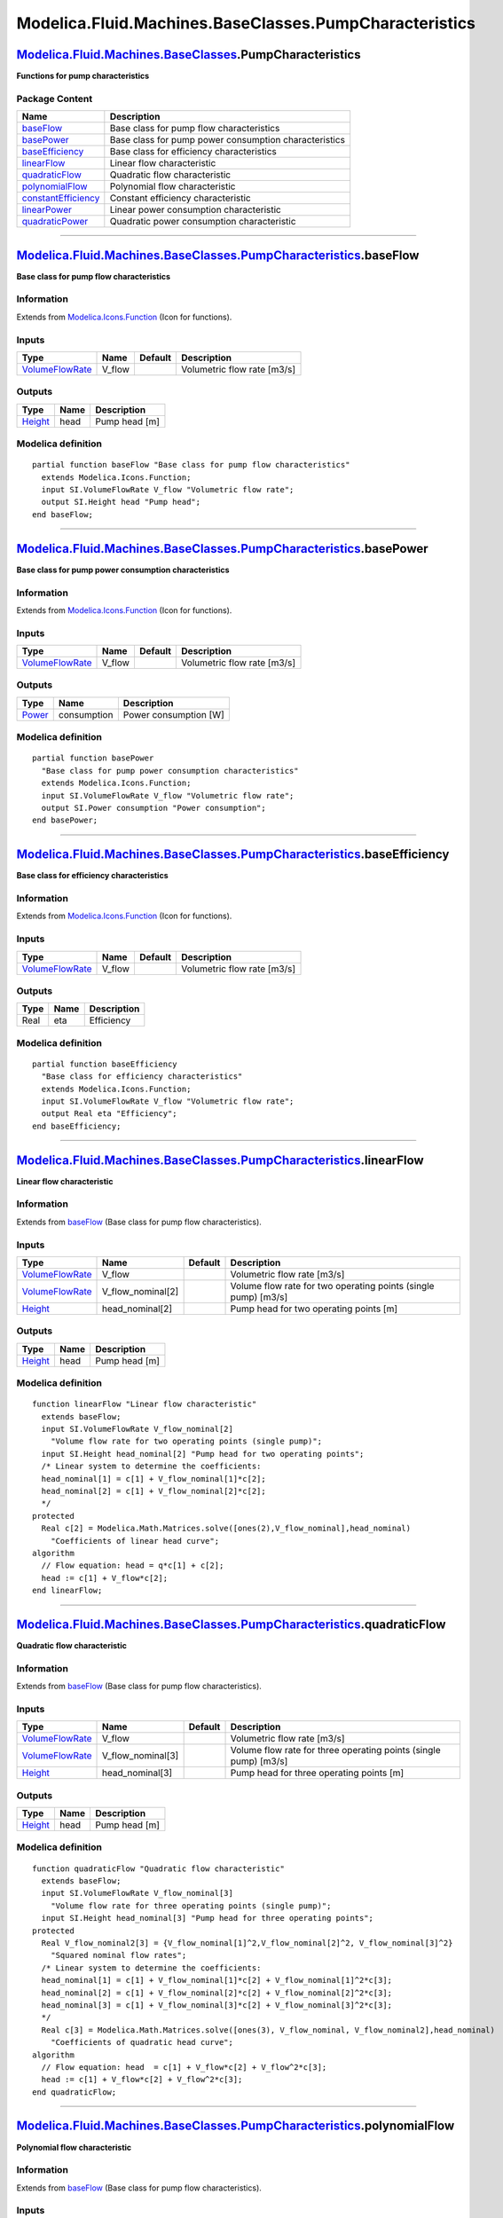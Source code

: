=======================================================
Modelica.Fluid.Machines.BaseClasses.PumpCharacteristics
=======================================================

`Modelica.Fluid.Machines.BaseClasses <Modelica_Fluid_Machines_BaseClasses.html#Modelica.Fluid.Machines.BaseClasses>`_.PumpCharacteristics
-----------------------------------------------------------------------------------------------------------------------------------------

**Functions for pump characteristics**

Package Content
~~~~~~~~~~~~~~~

+------------------------------------------------------------------------------------------------------------------------------------------------------------------------------------------------------------------------------------------------+---------------------------------------------------------+
| Name                                                                                                                                                                                                                                           | Description                                             |
+================================================================================================================================================================================================================================================+=========================================================+
| |image9| `baseFlow <Modelica_Fluid_Machines_BaseClasses_PumpCharacteristics.html#Modelica.Fluid.Machines.BaseClasses.PumpCharacteristics.baseFlow>`_                                                                                           | Base class for pump flow characteristics                |
+------------------------------------------------------------------------------------------------------------------------------------------------------------------------------------------------------------------------------------------------+---------------------------------------------------------+
| |image10| `basePower <Modelica_Fluid_Machines_BaseClasses_PumpCharacteristics.html#Modelica.Fluid.Machines.BaseClasses.PumpCharacteristics.basePower>`_                                                                                        | Base class for pump power consumption characteristics   |
+------------------------------------------------------------------------------------------------------------------------------------------------------------------------------------------------------------------------------------------------+---------------------------------------------------------+
| |image11| `baseEfficiency <Modelica_Fluid_Machines_BaseClasses_PumpCharacteristics.html#Modelica.Fluid.Machines.BaseClasses.PumpCharacteristics.baseEfficiency>`_                                                                              | Base class for efficiency characteristics               |
+------------------------------------------------------------------------------------------------------------------------------------------------------------------------------------------------------------------------------------------------+---------------------------------------------------------+
| |image12| `linearFlow <Modelica_Fluid_Machines_BaseClasses_PumpCharacteristics.html#Modelica.Fluid.Machines.BaseClasses.PumpCharacteristics.linearFlow>`_                                                                                      | Linear flow characteristic                              |
+------------------------------------------------------------------------------------------------------------------------------------------------------------------------------------------------------------------------------------------------+---------------------------------------------------------+
| |image13| `quadraticFlow <Modelica_Fluid_Machines_BaseClasses_PumpCharacteristics.html#Modelica.Fluid.Machines.BaseClasses.PumpCharacteristics.quadraticFlow>`_                                                                                | Quadratic flow characteristic                           |
+------------------------------------------------------------------------------------------------------------------------------------------------------------------------------------------------------------------------------------------------+---------------------------------------------------------+
| |image14| `polynomialFlow <Modelica_Fluid_Machines_BaseClasses_PumpCharacteristics.html#Modelica.Fluid.Machines.BaseClasses.PumpCharacteristics.polynomialFlow>`_                                                                              | Polynomial flow characteristic                          |
+------------------------------------------------------------------------------------------------------------------------------------------------------------------------------------------------------------------------------------------------+---------------------------------------------------------+
| |image15| `constantEfficiency <Modelica_Fluid_Machines_BaseClasses_PumpCharacteristics.html#Modelica.Fluid.Machines.BaseClasses.PumpCharacteristics.constantEfficiency>`_                                                                      | Constant efficiency characteristic                      |
+------------------------------------------------------------------------------------------------------------------------------------------------------------------------------------------------------------------------------------------------+---------------------------------------------------------+
| |image16| `linearPower <Modelica_Fluid_Machines_BaseClasses_PumpCharacteristics.html#Modelica.Fluid.Machines.BaseClasses.PumpCharacteristics.linearPower>`_                                                                                    | Linear power consumption characteristic                 |
+------------------------------------------------------------------------------------------------------------------------------------------------------------------------------------------------------------------------------------------------+---------------------------------------------------------+
| |image17| `quadraticPower <Modelica_Fluid_Machines_BaseClasses_PumpCharacteristics.html#Modelica.Fluid.Machines.BaseClasses.PumpCharacteristics.quadraticPower>`_                                                                              | Quadratic power consumption characteristic              |
+------------------------------------------------------------------------------------------------------------------------------------------------------------------------------------------------------------------------------------------------+---------------------------------------------------------+

--------------

|image18| `Modelica.Fluid.Machines.BaseClasses.PumpCharacteristics <Modelica_Fluid_Machines_BaseClasses_PumpCharacteristics.html#Modelica.Fluid.Machines.BaseClasses.PumpCharacteristics>`_.baseFlow
----------------------------------------------------------------------------------------------------------------------------------------------------------------------------------------------------

**Base class for pump flow characteristics**

Information
~~~~~~~~~~~

Extends from
`Modelica.Icons.Function <Modelica_Icons.html#Modelica.Icons.Function>`_
(Icon for functions).

Inputs
~~~~~~

+-----------------------------------------------------------------------------+-----------+-----------+-------------------------------+
| Type                                                                        | Name      | Default   | Description                   |
+=============================================================================+===========+===========+===============================+
| `VolumeFlowRate <Modelica_SIunits.html#Modelica.SIunits.VolumeFlowRate>`_   | V\_flow   |           | Volumetric flow rate [m3/s]   |
+-----------------------------------------------------------------------------+-----------+-----------+-------------------------------+

Outputs
~~~~~~~

+-------------------------------------------------------------+--------+-----------------+
| Type                                                        | Name   | Description     |
+=============================================================+========+=================+
| `Height <Modelica_SIunits.html#Modelica.SIunits.Height>`_   | head   | Pump head [m]   |
+-------------------------------------------------------------+--------+-----------------+

Modelica definition
~~~~~~~~~~~~~~~~~~~

::

    partial function baseFlow "Base class for pump flow characteristics"
      extends Modelica.Icons.Function;
      input SI.VolumeFlowRate V_flow "Volumetric flow rate";
      output SI.Height head "Pump head";
    end baseFlow;

--------------

|image19| `Modelica.Fluid.Machines.BaseClasses.PumpCharacteristics <Modelica_Fluid_Machines_BaseClasses_PumpCharacteristics.html#Modelica.Fluid.Machines.BaseClasses.PumpCharacteristics>`_.basePower
-----------------------------------------------------------------------------------------------------------------------------------------------------------------------------------------------------

**Base class for pump power consumption characteristics**

Information
~~~~~~~~~~~

Extends from
`Modelica.Icons.Function <Modelica_Icons.html#Modelica.Icons.Function>`_
(Icon for functions).

Inputs
~~~~~~

+-----------------------------------------------------------------------------+-----------+-----------+-------------------------------+
| Type                                                                        | Name      | Default   | Description                   |
+=============================================================================+===========+===========+===============================+
| `VolumeFlowRate <Modelica_SIunits.html#Modelica.SIunits.VolumeFlowRate>`_   | V\_flow   |           | Volumetric flow rate [m3/s]   |
+-----------------------------------------------------------------------------+-----------+-----------+-------------------------------+

Outputs
~~~~~~~

+-----------------------------------------------------------+---------------+-------------------------+
| Type                                                      | Name          | Description             |
+===========================================================+===============+=========================+
| `Power <Modelica_SIunits.html#Modelica.SIunits.Power>`_   | consumption   | Power consumption [W]   |
+-----------------------------------------------------------+---------------+-------------------------+

Modelica definition
~~~~~~~~~~~~~~~~~~~

::

    partial function basePower 
      "Base class for pump power consumption characteristics"
      extends Modelica.Icons.Function;
      input SI.VolumeFlowRate V_flow "Volumetric flow rate";
      output SI.Power consumption "Power consumption";
    end basePower;

--------------

|image20| `Modelica.Fluid.Machines.BaseClasses.PumpCharacteristics <Modelica_Fluid_Machines_BaseClasses_PumpCharacteristics.html#Modelica.Fluid.Machines.BaseClasses.PumpCharacteristics>`_.baseEfficiency
----------------------------------------------------------------------------------------------------------------------------------------------------------------------------------------------------------

**Base class for efficiency characteristics**

Information
~~~~~~~~~~~

Extends from
`Modelica.Icons.Function <Modelica_Icons.html#Modelica.Icons.Function>`_
(Icon for functions).

Inputs
~~~~~~

+-----------------------------------------------------------------------------+-----------+-----------+-------------------------------+
| Type                                                                        | Name      | Default   | Description                   |
+=============================================================================+===========+===========+===============================+
| `VolumeFlowRate <Modelica_SIunits.html#Modelica.SIunits.VolumeFlowRate>`_   | V\_flow   |           | Volumetric flow rate [m3/s]   |
+-----------------------------------------------------------------------------+-----------+-----------+-------------------------------+

Outputs
~~~~~~~

+--------+--------+---------------+
| Type   | Name   | Description   |
+========+========+===============+
| Real   | eta    | Efficiency    |
+--------+--------+---------------+

Modelica definition
~~~~~~~~~~~~~~~~~~~

::

    partial function baseEfficiency 
      "Base class for efficiency characteristics"
      extends Modelica.Icons.Function;
      input SI.VolumeFlowRate V_flow "Volumetric flow rate";
      output Real eta "Efficiency";
    end baseEfficiency;

--------------

|image21| `Modelica.Fluid.Machines.BaseClasses.PumpCharacteristics <Modelica_Fluid_Machines_BaseClasses_PumpCharacteristics.html#Modelica.Fluid.Machines.BaseClasses.PumpCharacteristics>`_.linearFlow
------------------------------------------------------------------------------------------------------------------------------------------------------------------------------------------------------

**Linear flow characteristic**

Information
~~~~~~~~~~~

Extends from
`baseFlow <Modelica_Fluid_Machines_BaseClasses_PumpCharacteristics.html#Modelica.Fluid.Machines.BaseClasses.PumpCharacteristics.baseFlow>`_
(Base class for pump flow characteristics).

Inputs
~~~~~~

+-----------------------------------------------------------------------------+-----------------------+-----------+------------------------------------------------------------------+
| Type                                                                        | Name                  | Default   | Description                                                      |
+=============================================================================+=======================+===========+==================================================================+
| `VolumeFlowRate <Modelica_SIunits.html#Modelica.SIunits.VolumeFlowRate>`_   | V\_flow               |           | Volumetric flow rate [m3/s]                                      |
+-----------------------------------------------------------------------------+-----------------------+-----------+------------------------------------------------------------------+
| `VolumeFlowRate <Modelica_SIunits.html#Modelica.SIunits.VolumeFlowRate>`_   | V\_flow\_nominal[2]   |           | Volume flow rate for two operating points (single pump) [m3/s]   |
+-----------------------------------------------------------------------------+-----------------------+-----------+------------------------------------------------------------------+
| `Height <Modelica_SIunits.html#Modelica.SIunits.Height>`_                   | head\_nominal[2]      |           | Pump head for two operating points [m]                           |
+-----------------------------------------------------------------------------+-----------------------+-----------+------------------------------------------------------------------+

Outputs
~~~~~~~

+-------------------------------------------------------------+--------+-----------------+
| Type                                                        | Name   | Description     |
+=============================================================+========+=================+
| `Height <Modelica_SIunits.html#Modelica.SIunits.Height>`_   | head   | Pump head [m]   |
+-------------------------------------------------------------+--------+-----------------+

Modelica definition
~~~~~~~~~~~~~~~~~~~

::

    function linearFlow "Linear flow characteristic"
      extends baseFlow;
      input SI.VolumeFlowRate V_flow_nominal[2] 
        "Volume flow rate for two operating points (single pump)";
      input SI.Height head_nominal[2] "Pump head for two operating points";
      /* Linear system to determine the coefficients:
      head_nominal[1] = c[1] + V_flow_nominal[1]*c[2];
      head_nominal[2] = c[1] + V_flow_nominal[2]*c[2];
      */
    protected 
      Real c[2] = Modelica.Math.Matrices.solve([ones(2),V_flow_nominal],head_nominal) 
        "Coefficients of linear head curve";
    algorithm 
      // Flow equation: head = q*c[1] + c[2];
      head := c[1] + V_flow*c[2];
    end linearFlow;

--------------

|image22| `Modelica.Fluid.Machines.BaseClasses.PumpCharacteristics <Modelica_Fluid_Machines_BaseClasses_PumpCharacteristics.html#Modelica.Fluid.Machines.BaseClasses.PumpCharacteristics>`_.quadraticFlow
---------------------------------------------------------------------------------------------------------------------------------------------------------------------------------------------------------

**Quadratic flow characteristic**

Information
~~~~~~~~~~~

Extends from
`baseFlow <Modelica_Fluid_Machines_BaseClasses_PumpCharacteristics.html#Modelica.Fluid.Machines.BaseClasses.PumpCharacteristics.baseFlow>`_
(Base class for pump flow characteristics).

Inputs
~~~~~~

+-----------------------------------------------------------------------------+-----------------------+-----------+--------------------------------------------------------------------+
| Type                                                                        | Name                  | Default   | Description                                                        |
+=============================================================================+=======================+===========+====================================================================+
| `VolumeFlowRate <Modelica_SIunits.html#Modelica.SIunits.VolumeFlowRate>`_   | V\_flow               |           | Volumetric flow rate [m3/s]                                        |
+-----------------------------------------------------------------------------+-----------------------+-----------+--------------------------------------------------------------------+
| `VolumeFlowRate <Modelica_SIunits.html#Modelica.SIunits.VolumeFlowRate>`_   | V\_flow\_nominal[3]   |           | Volume flow rate for three operating points (single pump) [m3/s]   |
+-----------------------------------------------------------------------------+-----------------------+-----------+--------------------------------------------------------------------+
| `Height <Modelica_SIunits.html#Modelica.SIunits.Height>`_                   | head\_nominal[3]      |           | Pump head for three operating points [m]                           |
+-----------------------------------------------------------------------------+-----------------------+-----------+--------------------------------------------------------------------+

Outputs
~~~~~~~

+-------------------------------------------------------------+--------+-----------------+
| Type                                                        | Name   | Description     |
+=============================================================+========+=================+
| `Height <Modelica_SIunits.html#Modelica.SIunits.Height>`_   | head   | Pump head [m]   |
+-------------------------------------------------------------+--------+-----------------+

Modelica definition
~~~~~~~~~~~~~~~~~~~

::

    function quadraticFlow "Quadratic flow characteristic"
      extends baseFlow;
      input SI.VolumeFlowRate V_flow_nominal[3] 
        "Volume flow rate for three operating points (single pump)";
      input SI.Height head_nominal[3] "Pump head for three operating points";
    protected 
      Real V_flow_nominal2[3] = {V_flow_nominal[1]^2,V_flow_nominal[2]^2, V_flow_nominal[3]^2} 
        "Squared nominal flow rates";
      /* Linear system to determine the coefficients:
      head_nominal[1] = c[1] + V_flow_nominal[1]*c[2] + V_flow_nominal[1]^2*c[3];
      head_nominal[2] = c[1] + V_flow_nominal[2]*c[2] + V_flow_nominal[2]^2*c[3];
      head_nominal[3] = c[1] + V_flow_nominal[3]*c[2] + V_flow_nominal[3]^2*c[3];
      */
      Real c[3] = Modelica.Math.Matrices.solve([ones(3), V_flow_nominal, V_flow_nominal2],head_nominal) 
        "Coefficients of quadratic head curve";
    algorithm 
      // Flow equation: head  = c[1] + V_flow*c[2] + V_flow^2*c[3];
      head := c[1] + V_flow*c[2] + V_flow^2*c[3];
    end quadraticFlow;

--------------

|image23| `Modelica.Fluid.Machines.BaseClasses.PumpCharacteristics <Modelica_Fluid_Machines_BaseClasses_PumpCharacteristics.html#Modelica.Fluid.Machines.BaseClasses.PumpCharacteristics>`_.polynomialFlow
----------------------------------------------------------------------------------------------------------------------------------------------------------------------------------------------------------

**Polynomial flow characteristic**

Information
~~~~~~~~~~~

Extends from
`baseFlow <Modelica_Fluid_Machines_BaseClasses_PumpCharacteristics.html#Modelica.Fluid.Machines.BaseClasses.PumpCharacteristics.baseFlow>`_
(Base class for pump flow characteristics).

Inputs
~~~~~~

+-----------------------------------------------------------------------------+-----------------------+-----------+----------------------------------------------------------------+
| Type                                                                        | Name                  | Default   | Description                                                    |
+=============================================================================+=======================+===========+================================================================+
| `VolumeFlowRate <Modelica_SIunits.html#Modelica.SIunits.VolumeFlowRate>`_   | V\_flow               |           | Volumetric flow rate [m3/s]                                    |
+-----------------------------------------------------------------------------+-----------------------+-----------+----------------------------------------------------------------+
| `VolumeFlowRate <Modelica_SIunits.html#Modelica.SIunits.VolumeFlowRate>`_   | V\_flow\_nominal[:]   |           | Volume flow rate for N operating points (single pump) [m3/s]   |
+-----------------------------------------------------------------------------+-----------------------+-----------+----------------------------------------------------------------+
| `Height <Modelica_SIunits.html#Modelica.SIunits.Height>`_                   | head\_nominal[:]      |           | Pump head for N operating points [m]                           |
+-----------------------------------------------------------------------------+-----------------------+-----------+----------------------------------------------------------------+

Outputs
~~~~~~~

+-------------------------------------------------------------+--------+-----------------+
| Type                                                        | Name   | Description     |
+=============================================================+========+=================+
| `Height <Modelica_SIunits.html#Modelica.SIunits.Height>`_   | head   | Pump head [m]   |
+-------------------------------------------------------------+--------+-----------------+

Modelica definition
~~~~~~~~~~~~~~~~~~~

::

    function polynomialFlow "Polynomial flow characteristic"
      extends baseFlow;
      input SI.VolumeFlowRate V_flow_nominal[:] 
        "Volume flow rate for N operating points (single pump)";
      input SI.Height head_nominal[:] "Pump head for N operating points";
    protected 
      Integer N = size(V_flow_nominal,1) "Number of nominal operating points";
      Real V_flow_nominal_pow[N,N] = {{V_flow_nominal[i]^(j-1) for j in 1:N} for i in 1:N} 
        "Rows: different operating points; columns: increasing powers";
      /* Linear system to determine the coefficients (example N=3):
      head_nominal[1] = c[1] + V_flow_nominal[1]*c[2] + V_flow_nominal[1]^2*c[3];
      head_nominal[2] = c[1] + V_flow_nominal[2]*c[2] + V_flow_nominal[2]^2*c[3];
      head_nominal[3] = c[1] + V_flow_nominal[3]*c[2] + V_flow_nominal[3]^2*c[3];
      */
      Real c[N] = Modelica.Math.Matrices.solve(V_flow_nominal_pow,head_nominal) 
        "Coefficients of polynomial head curve";
    algorithm 
      // Flow equation (example N=3): head  = c[1] + V_flow*c[2] + V_flow^2*c[3];
      // Note: the implementation is numerically efficient only for low values of Na
      head := sum(V_flow^(i-1)*c[i] for i in 1:N);
    end polynomialFlow;

--------------

|image24| `Modelica.Fluid.Machines.BaseClasses.PumpCharacteristics <Modelica_Fluid_Machines_BaseClasses_PumpCharacteristics.html#Modelica.Fluid.Machines.BaseClasses.PumpCharacteristics>`_.constantEfficiency
--------------------------------------------------------------------------------------------------------------------------------------------------------------------------------------------------------------

**Constant efficiency characteristic**

Information
~~~~~~~~~~~

Extends from
`baseEfficiency <Modelica_Fluid_Machines_BaseClasses_PumpCharacteristics.html#Modelica.Fluid.Machines.BaseClasses.PumpCharacteristics.baseEfficiency>`_
(Base class for efficiency characteristics).

Inputs
~~~~~~

+-----------------------------------------------------------------------------+----------------+-----------+-------------------------------+
| Type                                                                        | Name           | Default   | Description                   |
+=============================================================================+================+===========+===============================+
| `VolumeFlowRate <Modelica_SIunits.html#Modelica.SIunits.VolumeFlowRate>`_   | V\_flow        |           | Volumetric flow rate [m3/s]   |
+-----------------------------------------------------------------------------+----------------+-----------+-------------------------------+
| Real                                                                        | eta\_nominal   |           | Nominal efficiency            |
+-----------------------------------------------------------------------------+----------------+-----------+-------------------------------+

Outputs
~~~~~~~

+--------+--------+---------------+
| Type   | Name   | Description   |
+========+========+===============+
| Real   | eta    | Efficiency    |
+--------+--------+---------------+

Modelica definition
~~~~~~~~~~~~~~~~~~~

::

    function constantEfficiency "Constant efficiency characteristic"
       extends baseEfficiency;
       input Real eta_nominal "Nominal efficiency";
    algorithm 
      eta := eta_nominal;
    end constantEfficiency;

--------------

|image25| `Modelica.Fluid.Machines.BaseClasses.PumpCharacteristics <Modelica_Fluid_Machines_BaseClasses_PumpCharacteristics.html#Modelica.Fluid.Machines.BaseClasses.PumpCharacteristics>`_.linearPower
-------------------------------------------------------------------------------------------------------------------------------------------------------------------------------------------------------

**Linear power consumption characteristic**

Information
~~~~~~~~~~~

Extends from
`basePower <Modelica_Fluid_Machines_BaseClasses_PumpCharacteristics.html#Modelica.Fluid.Machines.BaseClasses.PumpCharacteristics.basePower>`_
(Base class for pump power consumption characteristics).

Inputs
~~~~~~

+-----------------------------------------------------------------------------+-----------------------+-----------+------------------------------------------------------------------+
| Type                                                                        | Name                  | Default   | Description                                                      |
+=============================================================================+=======================+===========+==================================================================+
| `VolumeFlowRate <Modelica_SIunits.html#Modelica.SIunits.VolumeFlowRate>`_   | V\_flow               |           | Volumetric flow rate [m3/s]                                      |
+-----------------------------------------------------------------------------+-----------------------+-----------+------------------------------------------------------------------+
| `VolumeFlowRate <Modelica_SIunits.html#Modelica.SIunits.VolumeFlowRate>`_   | V\_flow\_nominal[2]   |           | Volume flow rate for two operating points (single pump) [m3/s]   |
+-----------------------------------------------------------------------------+-----------------------+-----------+------------------------------------------------------------------+
| `Power <Modelica_SIunits.html#Modelica.SIunits.Power>`_                     | W\_nominal[2]         |           | Power consumption for two operating points [W]                   |
+-----------------------------------------------------------------------------+-----------------------+-----------+------------------------------------------------------------------+

Outputs
~~~~~~~

+-----------------------------------------------------------+---------------+-------------------------+
| Type                                                      | Name          | Description             |
+===========================================================+===============+=========================+
| `Power <Modelica_SIunits.html#Modelica.SIunits.Power>`_   | consumption   | Power consumption [W]   |
+-----------------------------------------------------------+---------------+-------------------------+

Modelica definition
~~~~~~~~~~~~~~~~~~~

::

    function linearPower "Linear power consumption characteristic"
      extends basePower;
      input SI.VolumeFlowRate V_flow_nominal[2] 
        "Volume flow rate for two operating points (single pump)";
      input SI.Power W_nominal[2] "Power consumption for two operating points";
      /* Linear system to determine the coefficients:
      W_nominal[1] = c[1] + V_flow_nominal[1]*c[2];
      W_nominal[2] = c[1] + V_flow_nominal[2]*c[2];
      */
    protected 
      Real c[2] = Modelica.Math.Matrices.solve([ones(3),V_flow_nominal],W_nominal) 
        "Coefficients of linear power consumption curve";
    algorithm 
      consumption := c[1] + V_flow*c[2];
    end linearPower;

--------------

|image26| `Modelica.Fluid.Machines.BaseClasses.PumpCharacteristics <Modelica_Fluid_Machines_BaseClasses_PumpCharacteristics.html#Modelica.Fluid.Machines.BaseClasses.PumpCharacteristics>`_.quadraticPower
----------------------------------------------------------------------------------------------------------------------------------------------------------------------------------------------------------

**Quadratic power consumption characteristic**

Information
~~~~~~~~~~~

Extends from
`basePower <Modelica_Fluid_Machines_BaseClasses_PumpCharacteristics.html#Modelica.Fluid.Machines.BaseClasses.PumpCharacteristics.basePower>`_
(Base class for pump power consumption characteristics).

Inputs
~~~~~~

+-----------------------------------------------------------------------------+-----------------------+-----------+--------------------------------------------------------------------+
| Type                                                                        | Name                  | Default   | Description                                                        |
+=============================================================================+=======================+===========+====================================================================+
| `VolumeFlowRate <Modelica_SIunits.html#Modelica.SIunits.VolumeFlowRate>`_   | V\_flow               |           | Volumetric flow rate [m3/s]                                        |
+-----------------------------------------------------------------------------+-----------------------+-----------+--------------------------------------------------------------------+
| `VolumeFlowRate <Modelica_SIunits.html#Modelica.SIunits.VolumeFlowRate>`_   | V\_flow\_nominal[3]   |           | Volume flow rate for three operating points (single pump) [m3/s]   |
+-----------------------------------------------------------------------------+-----------------------+-----------+--------------------------------------------------------------------+
| `Power <Modelica_SIunits.html#Modelica.SIunits.Power>`_                     | W\_nominal[3]         |           | Power consumption for three operating points [W]                   |
+-----------------------------------------------------------------------------+-----------------------+-----------+--------------------------------------------------------------------+

Outputs
~~~~~~~

+-----------------------------------------------------------+---------------+-------------------------+
| Type                                                      | Name          | Description             |
+===========================================================+===============+=========================+
| `Power <Modelica_SIunits.html#Modelica.SIunits.Power>`_   | consumption   | Power consumption [W]   |
+-----------------------------------------------------------+---------------+-------------------------+

Modelica definition
~~~~~~~~~~~~~~~~~~~

::

    function quadraticPower "Quadratic power consumption characteristic"
      extends basePower;
      input SI.VolumeFlowRate V_flow_nominal[3] 
        "Volume flow rate for three operating points (single pump)";
      input SI.Power W_nominal[3] "Power consumption for three operating points";
    protected 
      Real V_flow_nominal2[3] = {V_flow_nominal[1]^2,V_flow_nominal[2]^2, V_flow_nominal[3]^2} 
        "Squared nominal flow rates";
      /* Linear system to determine the coefficients:
      W_nominal[1] = c[1] + V_flow_nominal[1]*c[2] + V_flow_nominal[1]^2*c[3];
      W_nominal[2] = c[1] + V_flow_nominal[2]*c[2] + V_flow_nominal[2]^2*c[3];
      W_nominal[3] = c[1] + V_flow_nominal[3]*c[2] + V_flow_nominal[3]^2*c[3];
      */
      Real c[3] = Modelica.Math.Matrices.solve([ones(3),V_flow_nominal,V_flow_nominal2],W_nominal) 
        "Coefficients of quadratic power consumption curve";
    algorithm 
      consumption := c[1] + V_flow*c[2] + V_flow^2*c[3];
    end quadraticPower;

--------------

`Automatically generated <http://www.3ds.com/>`_ Fri Nov 12 16:31:16
2010.

.. |Modelica.Fluid.Machines.BaseClasses.PumpCharacteristics.baseFlow| image:: Modelica.Fluid.Machines.BaseClasses.assertPositiveDifferenceS.png
.. |Modelica.Fluid.Machines.BaseClasses.PumpCharacteristics.basePower| image:: Modelica.Fluid.Machines.BaseClasses.assertPositiveDifferenceS.png
.. |Modelica.Fluid.Machines.BaseClasses.PumpCharacteristics.baseEfficiency| image:: Modelica.Fluid.Machines.BaseClasses.assertPositiveDifferenceS.png
.. |Modelica.Fluid.Machines.BaseClasses.PumpCharacteristics.linearFlow| image:: Modelica.Fluid.Machines.BaseClasses.assertPositiveDifferenceS.png
.. |Modelica.Fluid.Machines.BaseClasses.PumpCharacteristics.quadraticFlow| image:: Modelica.Fluid.Machines.BaseClasses.assertPositiveDifferenceS.png
.. |Modelica.Fluid.Machines.BaseClasses.PumpCharacteristics.polynomialFlow| image:: Modelica.Fluid.Machines.BaseClasses.assertPositiveDifferenceS.png
.. |Modelica.Fluid.Machines.BaseClasses.PumpCharacteristics.constantEfficiency| image:: Modelica.Fluid.Machines.BaseClasses.assertPositiveDifferenceS.png
.. |Modelica.Fluid.Machines.BaseClasses.PumpCharacteristics.linearPower| image:: Modelica.Fluid.Machines.BaseClasses.assertPositiveDifferenceS.png
.. |Modelica.Fluid.Machines.BaseClasses.PumpCharacteristics.quadraticPower| image:: Modelica.Fluid.Machines.BaseClasses.assertPositiveDifferenceS.png
.. |image9| image:: Modelica.Fluid.Machines.BaseClasses.assertPositiveDifferenceS.png
.. |image10| image:: Modelica.Fluid.Machines.BaseClasses.assertPositiveDifferenceS.png
.. |image11| image:: Modelica.Fluid.Machines.BaseClasses.assertPositiveDifferenceS.png
.. |image12| image:: Modelica.Fluid.Machines.BaseClasses.assertPositiveDifferenceS.png
.. |image13| image:: Modelica.Fluid.Machines.BaseClasses.assertPositiveDifferenceS.png
.. |image14| image:: Modelica.Fluid.Machines.BaseClasses.assertPositiveDifferenceS.png
.. |image15| image:: Modelica.Fluid.Machines.BaseClasses.assertPositiveDifferenceS.png
.. |image16| image:: Modelica.Fluid.Machines.BaseClasses.assertPositiveDifferenceS.png
.. |image17| image:: Modelica.Fluid.Machines.BaseClasses.assertPositiveDifferenceS.png
.. |image18| image:: Modelica.Fluid.Machines.BaseClasses.PumpCharacteristics.baseFlowI.png
.. |image19| image:: Modelica.Fluid.Machines.BaseClasses.PumpCharacteristics.baseFlowI.png
.. |image20| image:: Modelica.Fluid.Machines.BaseClasses.PumpCharacteristics.baseFlowI.png
.. |image21| image:: Modelica.Fluid.Machines.BaseClasses.PumpCharacteristics.baseFlowI.png
.. |image22| image:: Modelica.Fluid.Machines.BaseClasses.PumpCharacteristics.baseFlowI.png
.. |image23| image:: Modelica.Fluid.Machines.BaseClasses.PumpCharacteristics.baseFlowI.png
.. |image24| image:: Modelica.Fluid.Machines.BaseClasses.PumpCharacteristics.baseFlowI.png
.. |image25| image:: Modelica.Fluid.Machines.BaseClasses.PumpCharacteristics.baseFlowI.png
.. |image26| image:: Modelica.Fluid.Machines.BaseClasses.PumpCharacteristics.baseFlowI.png
